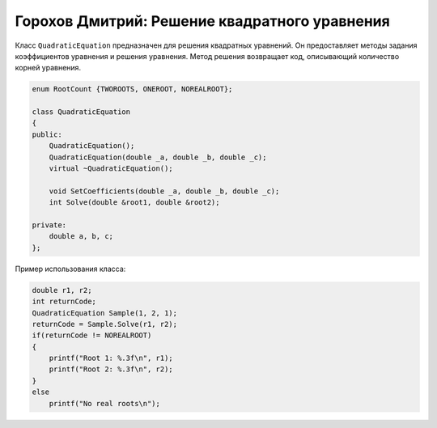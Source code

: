 ﻿Горохов Дмитрий: Решение квадратного уравнения
==============================================

Класс ``QuadraticEquation`` предназначен для решения квадратных уравнений.
Он предоставляет методы задания коэффициентов уравнения и решения уравнения.
Метод решения возвращает код, описывающий количество корней уравнения.

.. code-block:: cpp

    enum RootCount {TWOROOTS, ONEROOT, NOREALROOT};

    class QuadraticEquation
    {
    public:
	QuadraticEquation();
	QuadraticEquation(double _a, double _b, double _c);
	virtual ~QuadraticEquation();

	void SetCoefficients(double _a, double _b, double _c);
	int Solve(double &root1, double &root2);

    private:
	double a, b, c;
    };

Пример использования класса:

.. code-block:: cpp

    double r1, r2;
    int returnCode;
    QuadraticEquation Sample(1, 2, 1);
    returnCode = Sample.Solve(r1, r2);
    if(returnCode != NOREALROOT)
    {
        printf("Root 1: %.3f\n", r1);
	printf("Root 2: %.3f\n", r2);
    }
    else
    	printf("No real roots\n");